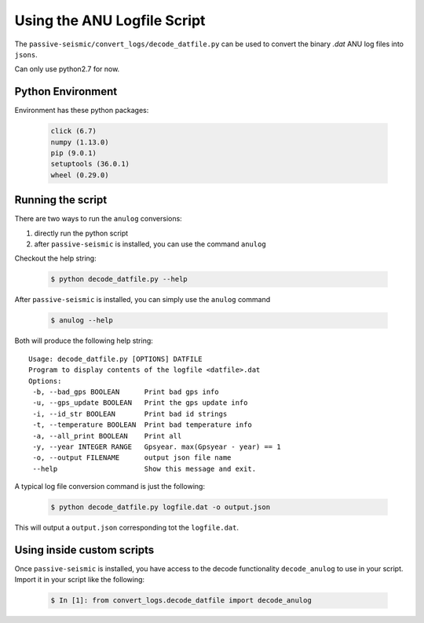 Using the ANU Logfile Script
============================

The ``passive-seismic/convert_logs/decode_datfile.py`` can be used to convert
the binary `.dat` ANU log files into ``jsons``.

Can only use python2.7 for now.

------------------
Python Environment
------------------

Environment has these python packages:

   .. code:: bash

    click (6.7)
    numpy (1.13.0)
    pip (9.0.1)
    setuptools (36.0.1)
    wheel (0.29.0)

------------------
Running the script
------------------

There are two ways to run the ``anulog`` conversions:

#. directly run the python script
#. after ``passive-seismic`` is installed, you can use the command ``anulog``

Checkout the help string:

   .. code:: bash

    $ python decode_datfile.py --help

After ``passive-seismic`` is installed, you can simply use the ``anulog`` command

   .. code:: bash

    $ anulog --help

Both will produce the following help string:

::

  Usage: decode_datfile.py [OPTIONS] DATFILE
  Program to display contents of the logfile <datfile>.dat
  Options:
   -b, --bad_gps BOOLEAN      Print bad gps info
   -u, --gps_update BOOLEAN   Print the gps update info
   -i, --id_str BOOLEAN       Print bad id strings
   -t, --temperature BOOLEAN  Print bad temperature info
   -a, --all_print BOOLEAN    Print all
   -y, --year INTEGER RANGE   Gpsyear. max(Gpsyear - year) == 1
   -o, --output FILENAME      output json file name
   --help                     Show this message and exit.

A typical log file conversion command is just the following:

   .. code:: bash

    $ python decode_datfile.py logfile.dat -o output.json

This will output a ``output.json`` corresponding tot the ``logfile.dat``.

---------------------------
Using inside custom scripts
---------------------------

Once ``passive-seismic`` is installed, you have access to the decode
functionality ``decode_anulog`` to use in your script. Import it in your script
like the following:

   .. code:: bash

    $ In [1]: from convert_logs.decode_datfile import decode_anulog

